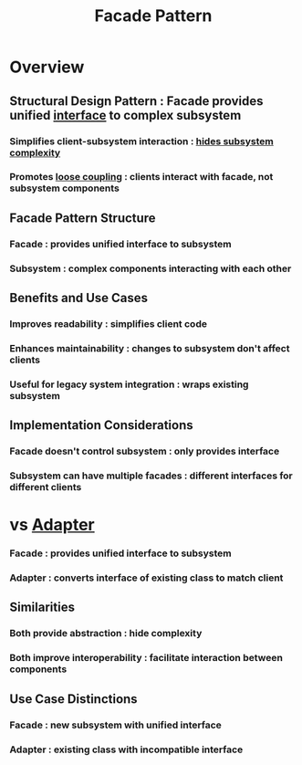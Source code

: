:PROPERTIES:
:ID:       1a49bf67-e86f-4aee-bd4f-21d0da0b3c64
:END:
#+title: Facade Pattern
#+filetags: :swarch:swe:


* Overview
** Structural Design Pattern : Facade provides unified [[id:11d303f1-d337-4f51-b211-db435a9f2cd0][interface]] to complex subsystem
*** Simplifies client-subsystem interaction : [[id:20240218T061653.528745][hides subsystem complexity]]
*** Promotes [[id:adaf5bfa-48f9-415b-893e-7398b10f383e][loose coupling]] : clients interact with facade, not subsystem components

** Facade Pattern Structure
*** Facade : provides unified interface to subsystem
*** Subsystem : complex components interacting with each other

** Benefits and Use Cases
*** Improves readability : simplifies client code
*** Enhances maintainability : changes to subsystem don't affect clients
*** Useful for legacy system integration : wraps existing subsystem

** Implementation Considerations
*** Facade doesn't control subsystem : only provides interface
*** Subsystem can have multiple facades : different interfaces for different clients
* vs [[id:e62ff0e4-34a6-499e-b9cc-00682ca68fca][Adapter]]
*** Facade : provides unified interface to subsystem
*** Adapter : converts interface of existing class to match client
** Similarities
*** Both provide abstraction : hide complexity
*** Both improve interoperability : facilitate interaction between components
** Use Case Distinctions
*** Facade : new subsystem with unified interface
*** Adapter : existing class with incompatible interface
